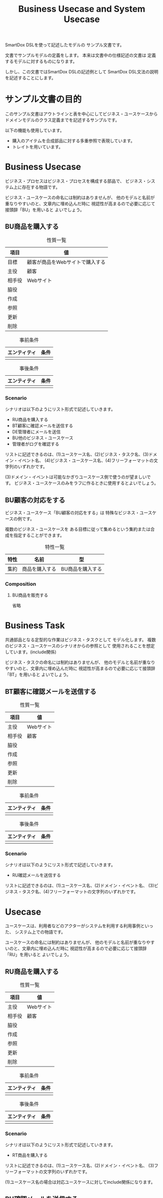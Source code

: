 #+title: Business Usecase and System Usecase

SmartDox DSLを使って記述したモデルの
サンプル文書です。

文書でサンプルモデルの定義をします。
本来は文書中の仕様記述の文書は
定義するモデルに対するものになります。

しかし、この文書ではSmartDox DSLの記述例として
SmartDox DSL文法の説明を記述することにします。

* サンプル文書の目的

このサンプル文書はアウトラインと表を中心にしてビジネス・ユースケースから
ドメインモデルのクラス定義までを記述するサンプルです。

以下の機能も使用しています。

- 購入のアイテムを合成部品に対する多重参照で表現しています。
- トレイトを用いています。

* Business Usecase

ビジネス・プロセスはビジネス・プロセスを構成する部品で、
ビジネス・システム上に存在する物語です。

ビジネス・ユースケースの命名には制約はありませんが、
他のモデルと名前が重なりやすいのと、文章内に埋め込んだ時に
視認性が高まるので必要に応じて接頭辞「BU」を用いると
よいでしょう。

** BU商品を購入する

#+caption: 性質一覧
| 項目   | 値                              |
|--------+---------------------------------|
| 目標   | 顧客が商品をWebサイトで購入する |
| 主役   | 顧客                            |
| 相手役 | Webサイト                       |
| 脇役   |                                 |
| 作成   |                                 |
| 参照   |                                 |
| 更新   |                                 |
| 削除   |                                 |

#+caption: 事前条件
| エンティティ | 条件 |
|--------------+------|
|              |      |

#+caption: 事後条件
| エンティティ | 条件 |
|--------------+------|
|              |      |

*** Scenario

シナリオは以下のようにリスト形式で記述していきます。

- RU商品を購入する
- BT顧客に確認メールを送信する
- DE管理者にメールを送信
- BU他のビジネス・ユースケース
- 管理者がログを確認する

リストに記述できるのは、(1)ユースケース名、(2)ビジネス・タスク名、(3)ドメイン・イベント名、
(4)ビジネス・ユースケース名、(4)フリーフォーマットの文字列のいずれかです。

(3)ドメイン・イベントは可能なかぎりユースケース側で使うのが望ましいです。
ビジネス・ユースケースのみをラフに作るときに使用するとよいでしょう。

** BU顧客の対応をする

ビジネス・ユースケース「BU顧客の対応をする」は
特殊なビジネス・ユースケースの例です。

複数のビジネス・ユースケースを
ある目標に従って集めるという集約または合成を指定することができます。

#+caption: 特性一覧
| 特性 | 名前           | 型               |
|------+----------------+------------------|
| 集約 | 商品を購入する | BU商品を購入する |

*** Composition

**** BU商品を販売する

省略

* Business Task

共通部品となる定型的な作業はビジネス・タスクとして
モデル化します。
複数のビジネス・ユースケースのシナリオからの参照として
使用されることを想定しています。(include関係)

ビジネス・タスクの命名には制約はありませんが、
他のモデルと名前が重なりやすいのと、文章内に埋め込んだ時に
視認性が高まるので必要に応じて接頭辞「BT」を用いると
よいでしょう。

** BT顧客に確認メールを送信する

#+caption: 性質一覧
| 項目   | 値        |
|--------+-----------|
| 主役   | Webサイト |
| 相手役 | 顧客      |
| 脇役   |           |
| 作成   |           |
| 参照   |           |
| 更新   |           |
| 削除   |           |

#+caption: 事前条件
| エンティティ | 条件 |
|--------------+------|
|              |      |

#+caption: 事後条件
| エンティティ | 条件 |
|--------------+------|
|              |      |

*** Scenario

シナリオは以下のようにリスト形式で記述していきます。

- RU確認メールを送信する

リストに記述できるのは、(1)ユースケース名、(2)ドメイン・イベント名、
(3)ビジネス・タスク名、(4)フリーフォーマットの文字列のいずれかです。

* Usecase

ユースケースは、利用者などのアクターがシステムを利用する利用事例といった、
システム上での物語です。

ユースケースの命名には制約はありませんが、
他のモデルと名前が重なりやすいのと、文章内に埋め込んだ時に
視認性が高まるので必要に応じて接頭辞「RU」を用いると
よいでしょう。

** RU商品を購入する

#+caption: 性質一覧
| 項目   | 値        |
|--------+-----------|
| 主役   | Webサイト |
| 相手役 | 顧客      |
| 脇役   |           |
| 作成   |           |
| 参照   |           |
| 更新   |           |
| 削除   |           |

#+caption: 事前条件
| エンティティ | 条件 |
|--------------+------|
|              |      |

#+caption: 事後条件
| エンティティ | 条件 |
|--------------+------|
|              |      |

*** Scenario

シナリオは以下のようにリスト形式で記述していきます。

- RT商品を購入する

リストに記述できるのは、(1)ユースケース名、(2)ドメイン・イベント名、
(3)フリーフォーマットの文字列のいずれかです。

(1)ユースケース名の場合は対応ユースケースに対してinclude関係になります。

** RU確認メールを送信する

省略

* Task

共通部品となる定型的な作業はタスクとして
モデル化します。
複数のユースケースのシナリオからの参照として
使用されることを想定しています。(include関係)

タスクの命名には制約はありませんが、
他のモデルと名前が重なりやすいのと、文章内に埋め込んだ時に
視認性が高まるので必要に応じて接頭辞「RT」を用いると
よいでしょう。

** RT商品を購入する

#+caption: 性質一覧
| 項目   | 値        |
|--------+-----------|
| 主役   | Webサイト |
| 相手役 | 顧客      |
| 脇役   |           |
| 作成   |           |
| 参照   |           |
| 更新   |           |
| 削除   |           |

#+caption: 事前条件
| エンティティ | 条件 |
|--------------+------|
|              |      |

#+caption: 事後条件
| エンティティ | 条件 |
|--------------+------|
|              |      |

*** Scenario

シナリオは以下のようにリスト形式で記述していきます。

- RU確認メールを送信する

リストに記述できるのは、(1)ドメイン・イベント名
(2)タスク名、(4)フリーフォーマットの文字列のいずれかです。

* Trait

** Master

** Transaction

* Actor

** 顧客

#+caption: 性質一覧
| 項目     | 値     |
|----------+--------|
| トレイト | Master |

#+caption: 属性一覧
| 名前   | 型     | カラム  | SQL型        |
|--------+--------+---------+--------------|
| 顧客ID | token  | ID      | CHAR(16)     |
| 名前   | token  | NAME    | VARCHAR(64)  |
| 住所   | string | ADDRESS | VARCHAR(256) |

* Resource

** 商品

#+caption: 性質一覧
| 項目     | 値     |
|----------+--------|
| トレイト | Master |

#+caption: 属性一覧
| 名前   | 型    | ID | カラム | SQL型       |
|--------+-------+----+--------+-------------|
| 商品ID | token | ○ | ID     | CHAR(16)    |
| 名前   | token |    | NAME   | VARCHAR(32) |
| 定価   | money |    | PRICE  | LONG        |

* Event

** 購入

#+caption: 性質一覧
| 項目     | 値          |
|----------+-------------|
| トレイト | Transaction |

#+caption: 特性一覧
| 特性 | 名前   | 型    | 多重度 | 派生        | カラム      | SQL型    |
|------+--------+-------+--------+-------------+-------------+----------|
| ID   | 購入ID | token |        |             | ID          | CHAR(16) |
| 属性 | 日付   | date  |        |             | DATE        | DATE     |
| 関連 | 顧客   | 顧客  |      1 |             | CUSTOMER_ID | CHAR(16) |
| 属性 | 顧客名 | token |        | 顧客.名前   |             |          |

*** Composition

購入において購入した商品と個数の組を表現する
エンティティ「購入商品」を定義します。

**** 購入商品+

購入から購入商品への多重度は、節名「購入商品+」の「+」で記述しています。

多重度は「性質一覧」、「Properties」の表で記述する方法も可能です。

エンティティに対する合成は以下のいずれかのモデルになります。

- 登録済みのエンティティが存在しない場合 → エンティティの合成部品(ステレオタイプpart)
- すでにエンティティが登録済みの場合 → 各種エンティティ

エンティティの合成部品となった場合、RDBMSでは関連エンティティとして
実装されます。
このためIDの暗黙解決や自動生成は行われません。

#+caption: 特性一覧
| 特性 | 名前   | 型    | 多重度 | 派生        | カラム | SQL型 |
|------+--------+-------+--------+-------------+--------+-------|
| 関連 | 商品   | 商品  |      1 |             |        |       |
| 属性 | 数量   | int   |        |             | AMOUNT | INT   |
| 属性 | 商品名 | token |        | 商品.名前   |        |       |
| 属性 | 単価   | money |        | 商品.定価   |        |       |
| 属性 | 総額   | money |        | 数量 * 単価 |        |       |
